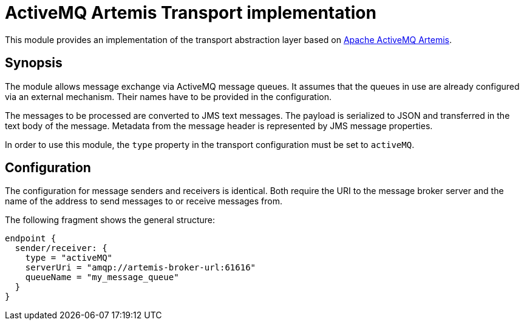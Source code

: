 = ActiveMQ Artemis Transport implementation

This module provides an implementation of the transport abstraction layer based on https://activemq.apache.org/components/artemis/[Apache ActiveMQ Artemis].

== Synopsis

The module allows message exchange via ActiveMQ message queues.
It assumes that the queues in use are already configured via an external mechanism.
Their names have to be provided in the configuration.

The messages to be processed are converted to JMS text messages.
The payload is serialized to JSON and transferred in the text body of the message.
Metadata from the message header is represented by JMS message properties.

In order to use this module, the `type` property in the transport configuration must be set to `activeMQ`.

== Configuration

The configuration for message senders and receivers is identical.
Both require the URI to the message broker server and the name of the address to send messages to or receive messages from.

The following fragment shows the general structure:

[source]
----
endpoint {
  sender/receiver: {
    type = "activeMQ"
    serverUri = "amqp://artemis-broker-url:61616"
    queueName = "my_message_queue"
  }
}
----
